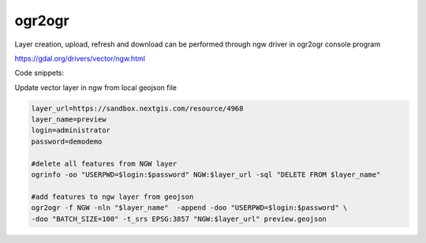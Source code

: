 .. sectionauthor:: Artem Svetlov <artem.svetlov@nextgis.ru>

.. _ngwdev_ogr2ogr:

ogr2ogr
==================

Layer creation, upload, refresh and download can be performed through ngw driver in ogr2ogr console program 

https://gdal.org/drivers/vector/ngw.html

Code snippets:

Update vector layer in ngw from local geojson file

.. sourcecode:: bash

   layer_url=https://sandbox.nextgis.com/resource/4968
   layer_name=preview
   login=administrator
   password=demodemo
   
   #delete all features from NGW layer
   ogrinfo -oo "USERPWD=$login:$password" NGW:$layer_url -sql "DELETE FROM $layer_name"
   
   #add features to ngw layer from geojson
   ogr2ogr -f NGW -nln "$layer_name"  -append -doo "USERPWD=$login:$password" \
   -doo "BATCH_SIZE=100" -t_srs EPSG:3857 "NGW:$layer_url" preview.geojson

